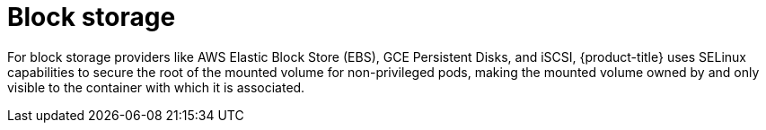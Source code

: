 // Module included in the following assemblies:
//
// * security/container_security/security-storage.adoc

[id="security-network-storage-block_{context}"]
= Block storage

[role="_abstract"]
For block storage providers like AWS Elastic Block Store (EBS), GCE Persistent
Disks, and iSCSI, {product-title} uses SELinux capabilities to secure the root
of the mounted volume for non-privileged pods, making the mounted volume owned
by and only visible to the container with which it is associated.
